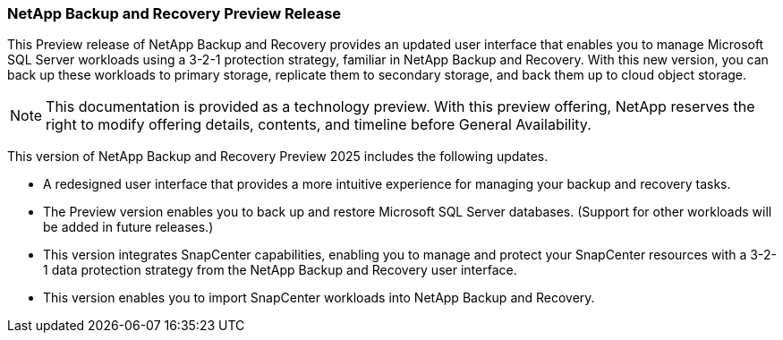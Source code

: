 === NetApp Backup and Recovery Preview Release   

This Preview release of NetApp Backup and Recovery provides an updated user interface that enables you to manage Microsoft SQL Server workloads using a 3-2-1 protection strategy, familiar in NetApp Backup and Recovery. With this new version, you can back up these workloads to primary storage, replicate them to secondary storage, and back them up to cloud object storage. 

NOTE: This documentation is provided as a technology preview.  With this preview offering, NetApp reserves the right to modify offering details, contents, and timeline before General Availability.  

This version of NetApp Backup and Recovery Preview 2025 includes the following updates.

* A redesigned user interface that provides a more intuitive experience for managing your backup and recovery tasks.
* The Preview version enables you to back up and restore Microsoft SQL Server databases. (Support for other workloads will be added in future releases.)
* This version integrates SnapCenter capabilities, enabling you to manage and protect your SnapCenter resources with a 3-2-1 data protection strategy from the NetApp Backup and Recovery user interface.
* This version enables you to import SnapCenter workloads into NetApp Backup and Recovery.  